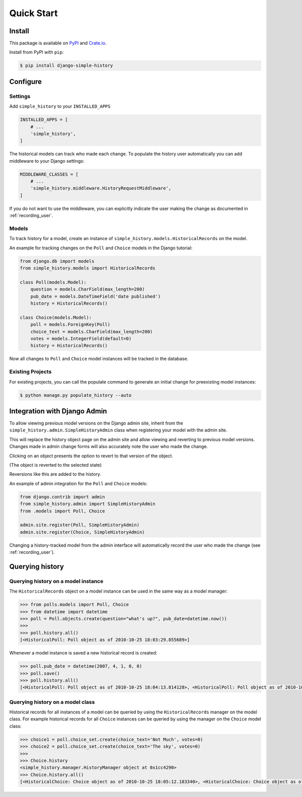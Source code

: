 Quick Start
===========

Install
-------

This package is available on `PyPI`_ and `Crate.io`_.

Install from PyPI with ``pip``:

.. code-block:: bash

    $ pip install django-simple-history

.. _pypi: https://pypi.python.org/pypi/django-simple-history/
.. _crate.io: https://crate.io/packages/django-simple-history/


Configure
---------

Settings
~~~~~~~~

Add ``simple_history`` to your ``INSTALLED_APPS``

.. code-block:: python

    INSTALLED_APPS = [
        # ...
        'simple_history',
    ]

The historical models can track who made each change. To populate the
history user automatically you can add middleware to your Django
settings:

.. code-block:: python

    MIDDLEWARE_CLASSES = [
        # ...
        'simple_history.middleware.HistoryRequestMiddleware',
    ]

If you do not want to use the middleware, you can explicitly indicate
the user making the change as documented in :ref:`recording_user`.

Models
~~~~~~

To track history for a model, create an instance of
``simple_history.models.HistoricalRecords`` on the model.

An example for tracking changes on the ``Poll`` and ``Choice`` models in the
Django tutorial:

.. code-block:: python

    from django.db import models
    from simple_history.models import HistoricalRecords

    class Poll(models.Model):
        question = models.CharField(max_length=200)
        pub_date = models.DateTimeField('date published')
        history = HistoricalRecords()

    class Choice(models.Model):
        poll = models.ForeignKey(Poll)
        choice_text = models.CharField(max_length=200)
        votes = models.IntegerField(default=0)
        history = HistoricalRecords()

Now all changes to ``Poll`` and ``Choice`` model instances will be tracked in
the database.

Existing Projects
~~~~~~~~~~~~~~~~~

For existing projects, you can call the populate command to generate an
initial change for preexisting model instances:

.. code-block:: bash

    $ python manage.py populate_history --auto

.. _admin_integration:

Integration with Django Admin
-----------------------------

To allow viewing previous model versions on the Django admin site, inherit from
the ``simple_history.admin.SimpleHistoryAdmin`` class when registering your
model with the admin site.

This will replace the history object page on the admin site and allow viewing
and reverting to previous model versions.  Changes made in admin change forms
will also accurately note the user who made the change.

.. image:: screens/1_poll_history.png

Clicking on an object presents the option to revert to that version of the object.

.. image:: screens/2_revert.png

(The object is reverted to the selected state)

.. image:: screens/3_poll_reverted.png

Reversions like this are added to the history.

.. image:: screens/4_history_after_poll_reverted.png

An example of admin integration for the ``Poll`` and ``Choice`` models:

.. code-block:: python

    from django.contrib import admin
    from simple_history.admin import SimpleHistoryAdmin
    from .models import Poll, Choice

    admin.site.register(Poll, SimpleHistoryAdmin)
    admin.site.register(Choice, SimpleHistoryAdmin)

Changing a history-tracked model from the admin interface will automatically record the user who made the change (see :ref:`recording_user`).


Querying history
----------------

Querying history on a model instance
~~~~~~~~~~~~~~~~~~~~~~~~~~~~~~~~~~~~

The ``HistoricalRecords`` object on a model instance can be used in the same
way as a model manager:

.. code-block:: pycon

    >>> from polls.models import Poll, Choice
    >>> from datetime import datetime
    >>> poll = Poll.objects.create(question="what's up?", pub_date=datetime.now())
    >>>
    >>> poll.history.all()
    [<HistoricalPoll: Poll object as of 2010-10-25 18:03:29.855689>]

Whenever a model instance is saved a new historical record is created:

.. code-block:: pycon

    >>> poll.pub_date = datetime(2007, 4, 1, 0, 0)
    >>> poll.save()
    >>> poll.history.all()
    [<HistoricalPoll: Poll object as of 2010-10-25 18:04:13.814128>, <HistoricalPoll: Poll object as of 2010-10-25 18:03:29.855689>]

Querying history on a model class
~~~~~~~~~~~~~~~~~~~~~~~~~~~~~~~~~

Historical records for all instances of a model can be queried by using the
``HistoricalRecords`` manager on the model class.  For example historical
records for all ``Choice`` instances can be queried by using the manager on the
``Choice`` model class:

.. code-block:: pycon

    >>> choice1 = poll.choice_set.create(choice_text='Not Much', votes=0)
    >>> choice2 = poll.choice_set.create(choice_text='The sky', votes=0)
    >>>
    >>> Choice.history
    <simple_history.manager.HistoryManager object at 0x1cc4290>
    >>> Choice.history.all()
    [<HistoricalChoice: Choice object as of 2010-10-25 18:05:12.183340>, <HistoricalChoice: Choice object as of 2010-10-25 18:04:59.047351>]
